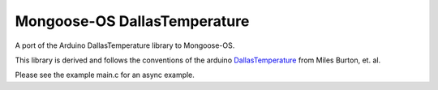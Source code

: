 Mongoose-OS DallasTemperature
=============================

A port of the Arduino DallasTemperature library to Mongoose-OS.

This library is derived and follows the conventions of the arduino
`DallasTemperature
<https://github.com/milesburton/Arduino-Temperature-Control-Library>`_
from Miles Burton, et. al.

Please see the example main.c for an async example.
